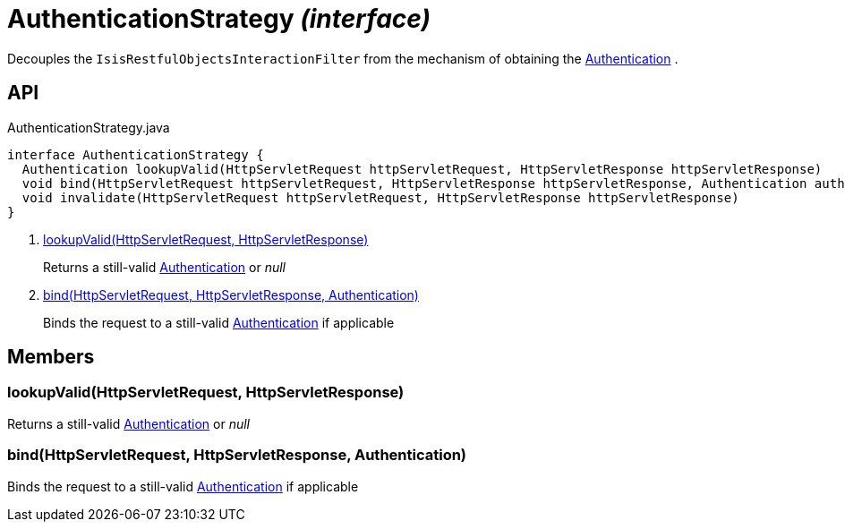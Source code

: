 = AuthenticationStrategy _(interface)_
:Notice: Licensed to the Apache Software Foundation (ASF) under one or more contributor license agreements. See the NOTICE file distributed with this work for additional information regarding copyright ownership. The ASF licenses this file to you under the Apache License, Version 2.0 (the "License"); you may not use this file except in compliance with the License. You may obtain a copy of the License at. http://www.apache.org/licenses/LICENSE-2.0 . Unless required by applicable law or agreed to in writing, software distributed under the License is distributed on an "AS IS" BASIS, WITHOUT WARRANTIES OR  CONDITIONS OF ANY KIND, either express or implied. See the License for the specific language governing permissions and limitations under the License.

Decouples the `IsisRestfulObjectsInteractionFilter` from the mechanism of obtaining the xref:refguide:core:index/security/authentication/Authentication.adoc[Authentication] .

== API

[source,java]
.AuthenticationStrategy.java
----
interface AuthenticationStrategy {
  Authentication lookupValid(HttpServletRequest httpServletRequest, HttpServletResponse httpServletResponse)     // <.>
  void bind(HttpServletRequest httpServletRequest, HttpServletResponse httpServletResponse, Authentication auth)     // <.>
  void invalidate(HttpServletRequest httpServletRequest, HttpServletResponse httpServletResponse)
}
----

<.> xref:#lookupValid__HttpServletRequest_HttpServletResponse[lookupValid(HttpServletRequest, HttpServletResponse)]
+
--
Returns a still-valid xref:refguide:core:index/security/authentication/Authentication.adoc[Authentication] or _null_
--
<.> xref:#bind__HttpServletRequest_HttpServletResponse_Authentication[bind(HttpServletRequest, HttpServletResponse, Authentication)]
+
--
Binds the request to a still-valid xref:refguide:core:index/security/authentication/Authentication.adoc[Authentication] if applicable
--

== Members

[#lookupValid__HttpServletRequest_HttpServletResponse]
=== lookupValid(HttpServletRequest, HttpServletResponse)

Returns a still-valid xref:refguide:core:index/security/authentication/Authentication.adoc[Authentication] or _null_

[#bind__HttpServletRequest_HttpServletResponse_Authentication]
=== bind(HttpServletRequest, HttpServletResponse, Authentication)

Binds the request to a still-valid xref:refguide:core:index/security/authentication/Authentication.adoc[Authentication] if applicable
